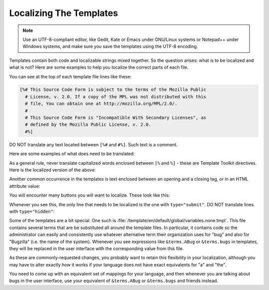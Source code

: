 .. _localizing-templates:

Localizing The Templates
########################

.. note:: Use an UTF-8-compliant editor, like Gedit, Kate or Emacs under
          GNU/Linux systems or Notepad++ under Windows systems, and make sure
          you save the templates using the UTF-8 encoding.

Templates contain both code and localizable strings mixed together. So the
question arises: what is to be localized and what is not? Here are some
examples to help you localize the correct parts of each file.

You can see at the top of each template file lines like these:

.. code-block:: text

  [%# This Source Code Form is subject to the terms of the Mozilla Public
    # License, v. 2.0. If a copy of the MPL was not distributed with this
    # file, You can obtain one at http://mozilla.org/MPL/2.0/.
    #
    # This Source Code Form is "Incompatible With Secondary Licenses", as
    # defined by the Mozilla Public License, v. 2.0.
    #%]

DO NOT translate any text located between ``[%#`` and ``#%]``. Such text is a
comment.

Here are some examples of what does need to be translated:

.. raw:: html

  <pre>
  [% title = BLOCK %]<mark>Delete Component '</mark>[% comp.name FILTER html %]<mark>'
  of Product '</mark>[% product.name FILTER html %]<mark>'</mark>
    [% END %]

  [% PROCESS global/header.html.tmpl
    title = title
  %]
  
  &lt;table border="1" cellpadding="4" cellspacing="0"&gt;
  &lt;tr bgcolor="#6666FF"&gt;
    &lt;th valign="top" align="left"&gt;<mark>Field</mark>&lt;/th&gt;
    &lt;th valign="top" align="left"&gt;<mark>Value</mark>&lt;/th&gt;
  &lt;/tr&gt;
  </pre>

As a general rule, never
translate capitalized words enclosed between ``[%`` and ``%]`` - these are
Template Toolkit directives. Here is the localized version of the above:

.. raw:: html

  <pre>
  [% title = BLOCK %]<mark>Supprimer le composant « </mark>[% comp.name FILTER html %]<mark> »
  du produit « </mark>[% product.name FILTER html %]<mark> »</mark>
    [% END %]
  
  [% PROCESS global/header.html.tmpl
    title = title
  %]
  
  &lt;table border="1" cellpadding="4" cellspacing="0"&gt;
  &lt;tr bgcolor="#6666FF"&gt;
    &lt;th valign="top" align="left"&gt;<mark>Champ</mark>&lt;/th&gt;
    &lt;th valign="top" align="left"&gt;<mark>Valeur</mark>&lt;/th&gt;
  &lt;/tr&gt;
  </pre>

Another common occurrence in the templates is text enclosed between an opening
and a closing tag, or in an HTML attribute value:

.. raw:: html

  <pre>
  &lt;td valign="top"&gt;<mark>Description du produit :</mark>&lt;/td&gt;
  
  &lt;td valign="top"&gt;[% IF product.disallow_new %]<mark>Oui</mark>[% ELSE %]<mark>Non</mark>[% END %]&lt;/td&gt;
  
    &lt;a title="<mark>Liste des</mark> [% terms.bugs %] <mark>pour le composant « </mark>[% comp.name FILTER html %]<mark> »</mark>"
       href="buglist.cgi?component=[% comp.name FILTER url_quote %]&amp;product=
            [%- product.name FILTER url_quote %]"&gt;[% comp.bug_count %]&lt;/a&gt;
  </pre>

You will encounter many buttons you will want to localize. These look like this:

.. raw:: html

  <pre>
    &lt;input type="submit" id="create" value="<mark>Add</mark>"&gt;
    &lt;input type="hidden" name="action" value="new"&gt;
    &lt;input type="hidden" name='product' value="[% product.name FILTER html %]"&gt;
    &lt;input type="hidden" name="token" value="[% token FILTER html %]"&gt;
  </pre>

Whenever you see this, the only line that needs to be localized is the one
with ``type="submit"``. DO NOT translate lines with ``type="hidden"``:

.. raw:: html

  <pre>
    &lt;input type="submit" id="create" value="<mark>Ajouter</mark>"&gt;
    &lt;input type="hidden" name="action" value="new"&gt;
    &lt;input type="hidden" name='product' value="[% product.name FILTER html %]"&gt;
    &lt;input type="hidden" name="token" value="[% token FILTER html %]"&gt;
  </pre>


Some of the templates are a bit special. One such is
:file:`/template/en/default/global/variables.none.tmpl`.
This file contains several terms that are be substituted all around the
template files. In particular, it contains code so the administrator can easily and
consistently use whatever alternative term their organization uses for "bug"
and also for "Bugzilla" (i.e. the name of the system). Whenever you see expressions like
``&terms.ABug`` or ``&terms.bugs`` in templates, they will be replaced in the
user interface with the corresponding value from this file.

As these are commonly-requested changes, you probably want to retain this
flexibility in your localization, although you may have to alter exactly how
it works if your language does not have exact equivalents for "a" and "the".

.. raw:: html
 
  <pre>
  [% terms = {
    "bug" => "<mark>bug</mark>",
    "Bug" => "<mark>Bug</mark>",
    "abug" => "<mark>a bug</mark>",
    "Abug" => "<mark>A bug</mark>",
    "ABug" => "<mark>A Bug</mark>",
    "bugs" => "<mark>bugs</mark>",
    "Bugs" => "<mark>Bugs</mark>",
    "zeroSearchResults" => "<mark>Zarro Boogs found</mark>",
    "bit" => "<mark>bit</mark>",
    "bits" => "<mark>bits</mark>",
    "Bugzilla" => "<mark>Bugzilla</mark>"
    }
  %]
  </pre>

You need to come up with an equivalent set of mappings for your language, and
then whenever you are talking about bugs in the user interface, use your
equivalent of ``&terms.ABug`` or ``&terms.bugs`` and friends instead.

